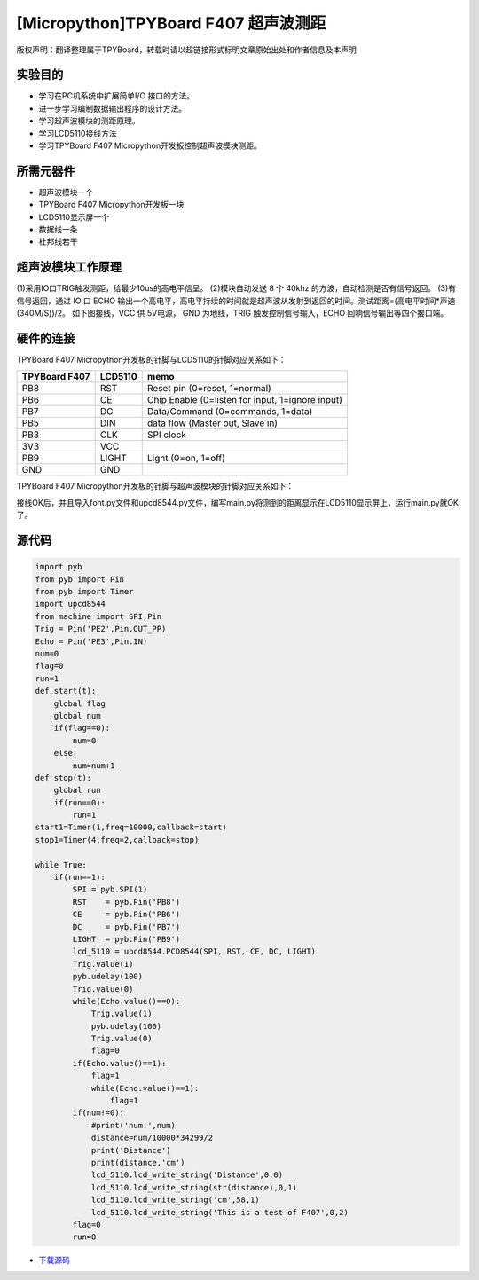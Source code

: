 [Micropython]TPYBoard F407 超声波测距
======================================

版权声明：翻译整理属于TPYBoard，转载时请以超链接形式标明文章原始出处和作者信息及本声明

实验目的
--------------

- 学习在PC机系统中扩展简单I/O 接口的方法。
- 进一步学习编制数据输出程序的设计方法。
- 学习超声波模块的测距原理。
- 学习LCD5110接线方法
- 学习TPYBoard F407 Micropython开发板控制超声波模块测距。

所需元器件
--------------

- 超声波模块一个
- TPYBoard F407 Micropython开发板一块
- LCD5110显示屏一个
- 数据线一条
- 杜邦线若干
 

超声波模块工作原理 
---------------------

(1)采用IO口TRIG触发测距，给最少10us的高电平信呈。		
(2)模块自动发送 8 个 40khz 的方波，自动检测是否有信号返回。
(3)有信号返回，通过 IO 口 ECHO 输出一个高电平，高电平持续的时间就是超声波从发射到返回的时间。测试距离=(高电平时间*声速(340M/S))/2。
如下图接线，VCC 供 5V电源， GND 为地线，TRIG 触发控制信号输入，ECHO 回响信号输出等四个接口端。
  
.. image:: http://old.tpyboard.com/document/documents/tb407/supwave_1.png
                                 
硬件的连接
--------------------------------

TPYBoard F407 Micropython开发板的针脚与LCD5110的针脚对应关系如下：

+------------------------+----------------+----------------------------------------------------+
| TPYBoard F407          |     LCD5110    |                       memo                         |
+========================+================+====================================================+
|  PB8                   |     RST        |   Reset pin (0=reset, 1=normal)                    |
+------------------------+----------------+----------------------------------------------------+
|  PB6                   |     CE         |   Chip Enable (0=listen for input, 1=ignore input) |
+------------------------+----------------+----------------------------------------------------+
|  PB7                   |     DC         |   Data/Command (0=commands, 1=data)                |
+------------------------+----------------+----------------------------------------------------+
|  PB5                   |     DIN        |   data flow (Master out, Slave in)                 |
+------------------------+----------------+----------------------------------------------------+
|  PB3                   |     CLK        |   SPI clock                                        |
+------------------------+----------------+----------------------------------------------------+
|  3V3                   |     VCC        |                                                    |
+------------------------+----------------+----------------------------------------------------+
|  PB9                   |     LIGHT      |   Light (0=on, 1=off)                              |
+------------------------+----------------+----------------------------------------------------+
|  GND                   |     GND        |                                                    |
+------------------------+----------------+----------------------------------------------------+

TPYBoard F407 Micropython开发板的针脚与超声波模块的针脚对应关系如下：

+------------------------+----------------+
| F407 Micropython开发板 |  超声波模块    |
+========================+================+
|  PE2                    |     Trig       |
+------------------------+----------------+
|  PE3                    |     Echo       |
+------------------------+----------------+
|  5V                    |     VCC        |
+------------------------+----------------+
|  GND                   |     GND        |
+------------------------+----------------+

接线OK后，并且导入font.py文件和upcd8544.py文件，编写main.py将测到的距离显示在LCD5110显示屏上，运行main.py就OK了。

.. image:: http://old.tpyboard.com/document/documents/tb407/supwave_2.jpg
 
源代码
------------

.. code-block:: python

    import pyb
    from pyb import Pin
    from pyb import Timer
    import upcd8544
    from machine import SPI,Pin
    Trig = Pin('PE2',Pin.OUT_PP)
    Echo = Pin('PE3',Pin.IN)
    num=0
    flag=0
    run=1
    def start(t):
        global flag
        global num
        if(flag==0):
            num=0
        else:
            num=num+1
    def stop(t):
        global run
        if(run==0):
            run=1
    start1=Timer(1,freq=10000,callback=start)
    stop1=Timer(4,freq=2,callback=stop)

    while True:
        if(run==1):
            SPI = pyb.SPI(1)
            RST    = pyb.Pin('PB8')
            CE     = pyb.Pin('PB6')
            DC     = pyb.Pin('PB7')
            LIGHT  = pyb.Pin('PB9')
            lcd_5110 = upcd8544.PCD8544(SPI, RST, CE, DC, LIGHT)
            Trig.value(1)
            pyb.udelay(100)
            Trig.value(0)
            while(Echo.value()==0):
                Trig.value(1)
                pyb.udelay(100)
                Trig.value(0)
                flag=0
            if(Echo.value()==1):
                flag=1
                while(Echo.value()==1):           
                    flag=1
            if(num!=0):
                #print('num:',num)
                distance=num/10000*34299/2
                print('Distance')
                print(distance,'cm')
                lcd_5110.lcd_write_string('Distance',0,0)
                lcd_5110.lcd_write_string(str(distance),0,1)
                lcd_5110.lcd_write_string('cm',58,1)
                lcd_5110.lcd_write_string('This is a test of F407',0,2)
            flag=0
            run=0

- `下载源码 <https://github.com/TPYBoard/TPYBoard-F407V20/>`_ 